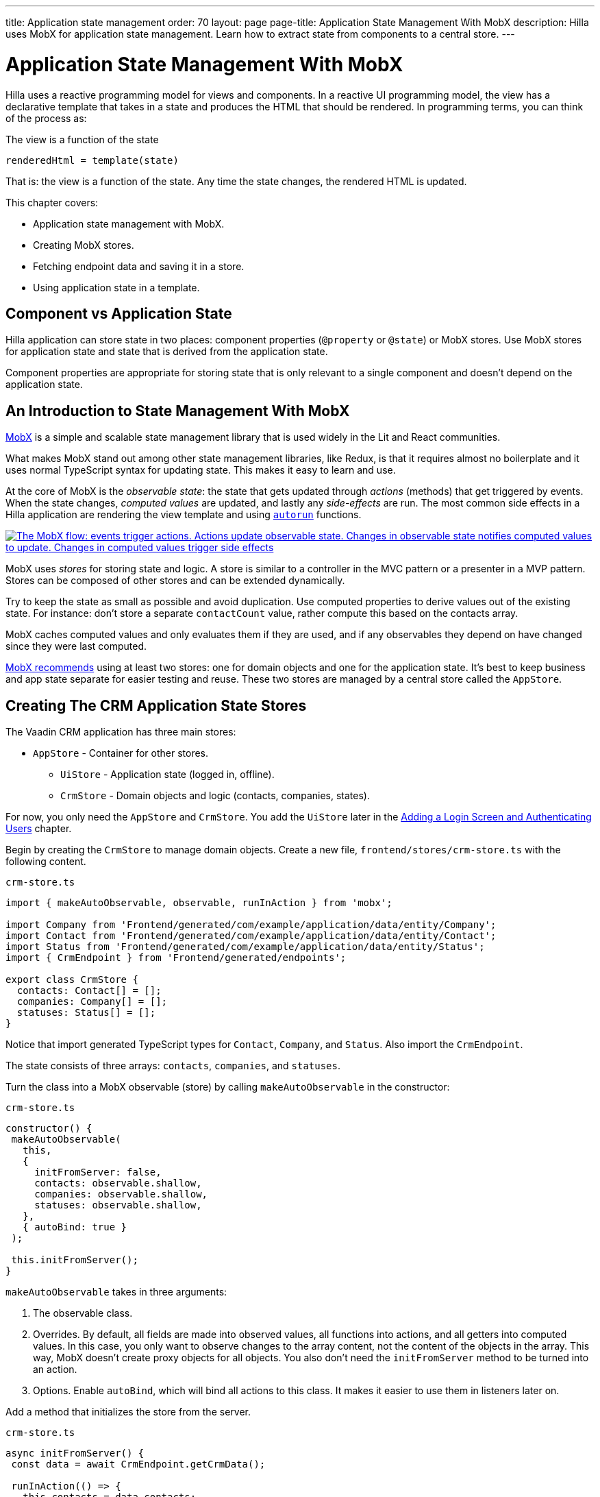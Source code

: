 ---
title: Application state management
order: 70
layout: page
page-title: Application State Management With MobX
description: Hilla uses MobX for application state management. Learn how to extract state from components to a central store.
---

= Application State Management With MobX

Hilla uses a reactive programming model for views and components.
In a reactive UI programming model, the view has a declarative template that takes in a state and produces the HTML that should be rendered.
In programming terms, you can think of the process as:

.The view is a function of the state
----
renderedHtml = template(state)
----

That is: the view is a function of the state.
Any time the state changes, the rendered HTML is updated.

This chapter covers:

* Application state management with MobX.
* Creating MobX stores.
* Fetching endpoint data and saving it in a store.
* Using application state in a template.

== Component vs Application State

Hilla application can store state in two places: component properties (`@property` or `@state`) or MobX stores.
Use MobX stores for application state and state that is derived from the application state.

Component properties are appropriate for storing state that is only relevant to a single component and doesn't depend on the application state.

== An Introduction to State Management With MobX

https://mobx.js.org/[MobX] is a simple and scalable state management library that is used widely in the Lit and React communities.

What makes MobX stand out among other state management libraries, like Redux, is that it requires almost no boilerplate and it uses normal TypeScript syntax for updating state.
This makes it easy to learn and use.

At the core of MobX is the _observable state_: the state that gets updated through _actions_ (methods) that get triggered by events.
When the state changes, _computed values_ are updated, and lastly any _side-effects_ are run.
The most common side effects in a Hilla application are rendering the view template and using https://mobx.js.org/reactions.html[`autorun`] functions.

[link=images/mobx-diagram.png]
image::images/mobx-diagram.png[The MobX flow: events trigger actions. Actions update observable state. Changes in observable state notifies computed values to update. Changes in computed values trigger side effects, like rendering.]

MobX uses _stores_ for storing state and logic.
A store is similar to a controller in the MVC pattern or a presenter in a MVP pattern.
Stores can be composed of other stores and can be extended dynamically.

Try to keep the state as small as possible and avoid duplication.
Use computed properties to derive values out of the existing state.
For instance: don't store a separate `contactCount` value, rather compute this based on the contacts array.

MobX caches computed values and only evaluates them if they are used, and if any observables they depend on have changed since they were last computed.

https://mobx.js.org/defining-data-stores.html#combining-multiple-stores[MobX recommends] using at least two stores: one for domain objects and one for the application state.
It's best to keep business and app state separate for easier testing and reuse.
These two stores are managed by a central store called the `AppStore`.

== Creating The CRM Application State Stores

The Vaadin CRM application has three main stores:

* `AppStore` - Container for other stores.
** `UiStore` - Application state (logged in, offline).
** `CrmStore` - Domain objects and logic (contacts, companies, states).

For now, you only need the `AppStore` and `CrmStore`.
You add the `UiStore` later in the <<login-and-authentication#,Adding a Login Screen and Authenticating Users>> chapter.

Begin by creating the `CrmStore` to manage domain objects.
Create a new file, `frontend/stores/crm-store.ts` with the following content.

.`crm-store.ts`
[source,typescript]
----
import { makeAutoObservable, observable, runInAction } from 'mobx';

import Company from 'Frontend/generated/com/example/application/data/entity/Company';
import Contact from 'Frontend/generated/com/example/application/data/entity/Contact';
import Status from 'Frontend/generated/com/example/application/data/entity/Status';
import { CrmEndpoint } from 'Frontend/generated/endpoints';

export class CrmStore {
  contacts: Contact[] = [];
  companies: Company[] = [];
  statuses: Status[] = [];
}
----

Notice that import generated TypeScript types for `Contact`, `Company`, and `Status`.
Also import the `CrmEndpoint`.

The state consists of three arrays: `contacts`, `companies`, and `statuses`.

Turn the class into a MobX observable (store) by calling `makeAutoObservable` in the constructor:

.`crm-store.ts`
[source,typescript]
----
constructor() {
 makeAutoObservable(
   this,
   {
     initFromServer: false,
     contacts: observable.shallow,
     companies: observable.shallow,
     statuses: observable.shallow,
   },
   { autoBind: true }
 );

 this.initFromServer();
}
----

`makeAutoObservable` takes in three arguments:

1. The observable class.
2. Overrides.
By default, all fields are made into observed values, all functions into actions, and all getters into computed values.
In this case, you only want to observe changes to the array content, not the content of the objects in the array.
This way, MobX doesn't create proxy objects for all objects.
You also don't need the `initFromServer` method to be turned into an action.
3. Options. Enable `autoBind`, which will bind all actions to this class.
It makes it easier to use them in listeners later on.

Add a method that initializes the store from the server.

.`crm-store.ts`
[source,typescript]
----
async initFromServer() {
 const data = await CrmEndpoint.getCrmData();

 runInAction(() => {
   this.contacts = data.contacts;
   this.companies = data.companies;
   this.statuses = data.statuses;
 });
}
----

`initFromServer` is an https://developer.mozilla.org/en-US/docs/Learn/JavaScript/Asynchronous/Async_await[`async`] method.
`async` methods can use the `await` keyword to suspend the execution until a `Promise` resolves.
`async` methods make it easier to write non-blocking asynchronous code.

Observables need to be updated through actions.
Normally, all methods on the store are actions.
But asynchronous code needs to be handled slightly differently.
Because the `await` keyword causes the execution to suspend, the original action is no longer active when the value is returned.
You can work around this by either having a separate method just for setting the values, or by using `runInAction` to explicitly run the state update in an action.

Lastly, replace the contents of `frontend/stores/app-store.ts` with the following:

.`app-store.ts`
[source,typescript]
----
import { CrmStore } from "./crm-store";

export class AppStore {
 crmStore = new CrmStore();
}

export const appStore = new AppStore();
export const crmStore = appStore.crmStore;
----

The purpose of the `AppStore` is to ensure that you only have one instance of the stores and that they are in sync.
Export the `crmStore` member for convenience.
This way, you can import and use `crmStore` instead of `appStore.crmStore`, while still ensuring that you only work with one set of stores.

== Using a MobX Store From a View Template

Now that you have a store that contains the state, you can use it to display contacts in the list view grid.

First, import the store into the list view:

.`list-view.ts`
[source,typescript]
----
import { crmStore } from 'Frontend/stores/app-store';
----

Next, update the template.
Use a property binding on `vaadin-grid` to bind the contacts state to the `items` property.

.`list-view.ts`
[source,html]
----
<vaadin-grid class="grid h-full" .items=${crmStore.contacts}>
----

In your browser, you should now see all the contacts listed in the grid.
If you don't have the development server running, start it with the `mvn` command from the command line.

image::images/list-view-with-populated-grid.png[List view showing contacts in the data grid]
